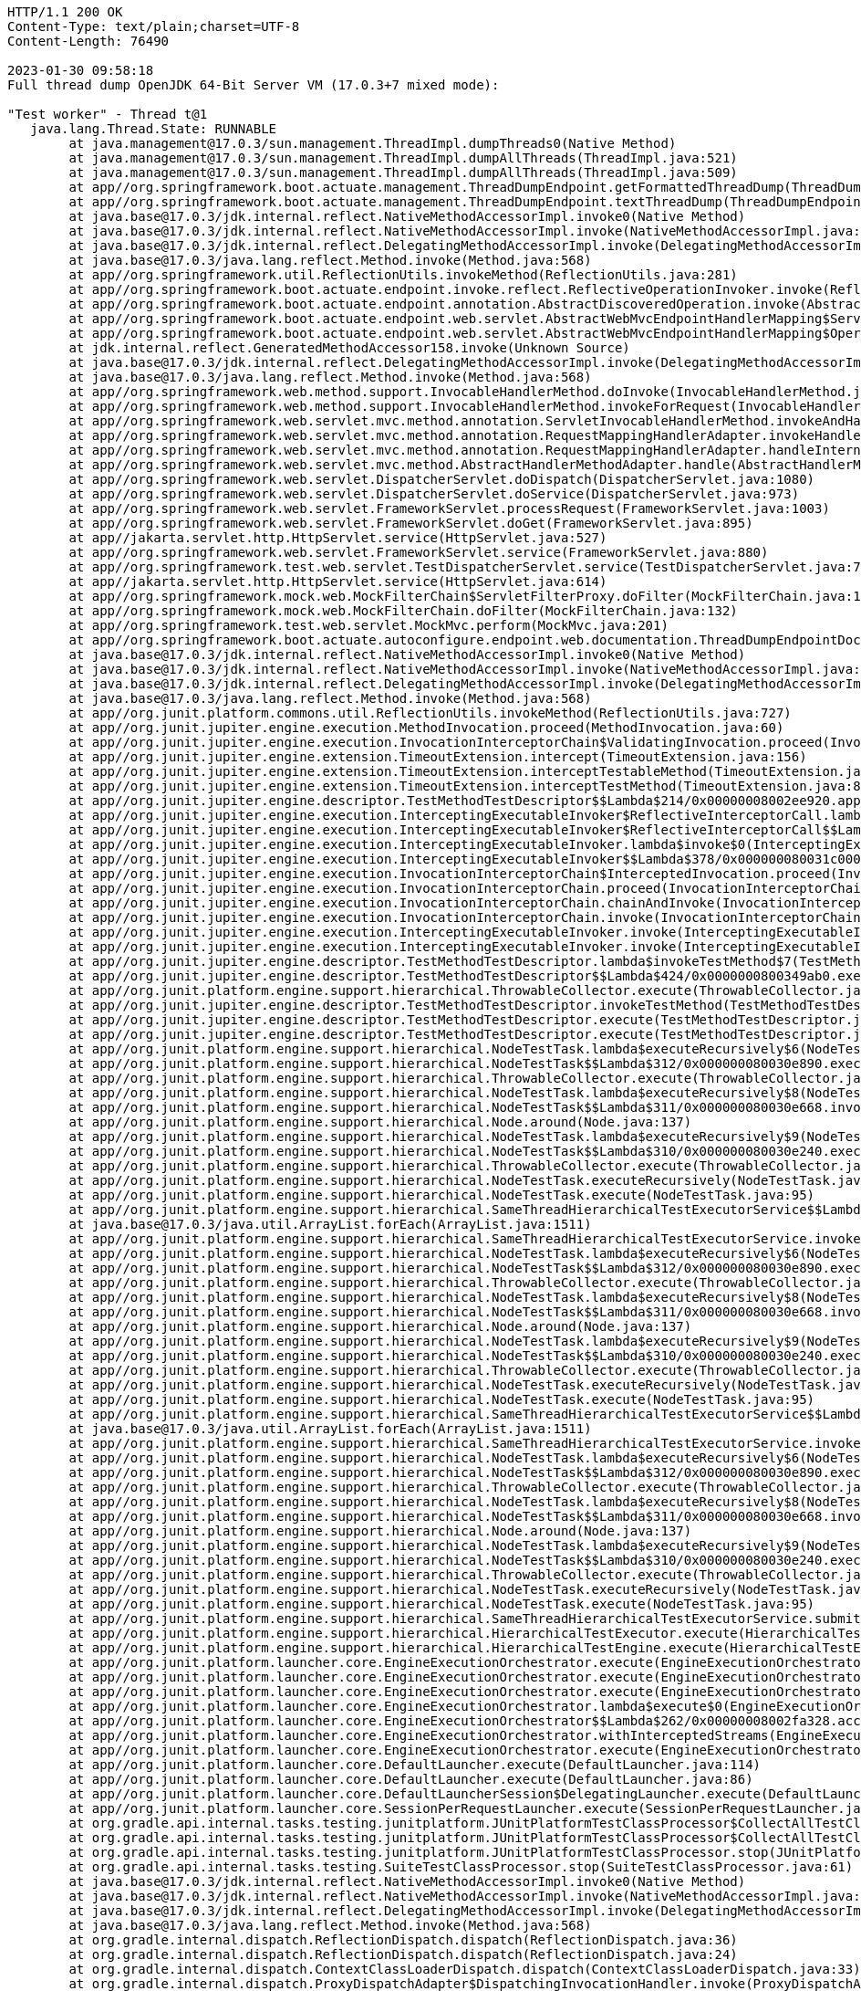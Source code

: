 [source,http,options="nowrap"]
----
HTTP/1.1 200 OK
Content-Type: text/plain;charset=UTF-8
Content-Length: 76490

2023-01-30 09:58:18
Full thread dump OpenJDK 64-Bit Server VM (17.0.3+7 mixed mode):

"Test worker" - Thread t@1
   java.lang.Thread.State: RUNNABLE
	at java.management@17.0.3/sun.management.ThreadImpl.dumpThreads0(Native Method)
	at java.management@17.0.3/sun.management.ThreadImpl.dumpAllThreads(ThreadImpl.java:521)
	at java.management@17.0.3/sun.management.ThreadImpl.dumpAllThreads(ThreadImpl.java:509)
	at app//org.springframework.boot.actuate.management.ThreadDumpEndpoint.getFormattedThreadDump(ThreadDumpEndpoint.java:52)
	at app//org.springframework.boot.actuate.management.ThreadDumpEndpoint.textThreadDump(ThreadDumpEndpoint.java:48)
	at java.base@17.0.3/jdk.internal.reflect.NativeMethodAccessorImpl.invoke0(Native Method)
	at java.base@17.0.3/jdk.internal.reflect.NativeMethodAccessorImpl.invoke(NativeMethodAccessorImpl.java:77)
	at java.base@17.0.3/jdk.internal.reflect.DelegatingMethodAccessorImpl.invoke(DelegatingMethodAccessorImpl.java:43)
	at java.base@17.0.3/java.lang.reflect.Method.invoke(Method.java:568)
	at app//org.springframework.util.ReflectionUtils.invokeMethod(ReflectionUtils.java:281)
	at app//org.springframework.boot.actuate.endpoint.invoke.reflect.ReflectiveOperationInvoker.invoke(ReflectiveOperationInvoker.java:74)
	at app//org.springframework.boot.actuate.endpoint.annotation.AbstractDiscoveredOperation.invoke(AbstractDiscoveredOperation.java:60)
	at app//org.springframework.boot.actuate.endpoint.web.servlet.AbstractWebMvcEndpointHandlerMapping$ServletWebOperationAdapter.handle(AbstractWebMvcEndpointHandlerMapping.java:317)
	at app//org.springframework.boot.actuate.endpoint.web.servlet.AbstractWebMvcEndpointHandlerMapping$OperationHandler.handle(AbstractWebMvcEndpointHandlerMapping.java:423)
	at jdk.internal.reflect.GeneratedMethodAccessor158.invoke(Unknown Source)
	at java.base@17.0.3/jdk.internal.reflect.DelegatingMethodAccessorImpl.invoke(DelegatingMethodAccessorImpl.java:43)
	at java.base@17.0.3/java.lang.reflect.Method.invoke(Method.java:568)
	at app//org.springframework.web.method.support.InvocableHandlerMethod.doInvoke(InvocableHandlerMethod.java:207)
	at app//org.springframework.web.method.support.InvocableHandlerMethod.invokeForRequest(InvocableHandlerMethod.java:152)
	at app//org.springframework.web.servlet.mvc.method.annotation.ServletInvocableHandlerMethod.invokeAndHandle(ServletInvocableHandlerMethod.java:117)
	at app//org.springframework.web.servlet.mvc.method.annotation.RequestMappingHandlerAdapter.invokeHandlerMethod(RequestMappingHandlerAdapter.java:884)
	at app//org.springframework.web.servlet.mvc.method.annotation.RequestMappingHandlerAdapter.handleInternal(RequestMappingHandlerAdapter.java:797)
	at app//org.springframework.web.servlet.mvc.method.AbstractHandlerMethodAdapter.handle(AbstractHandlerMethodAdapter.java:87)
	at app//org.springframework.web.servlet.DispatcherServlet.doDispatch(DispatcherServlet.java:1080)
	at app//org.springframework.web.servlet.DispatcherServlet.doService(DispatcherServlet.java:973)
	at app//org.springframework.web.servlet.FrameworkServlet.processRequest(FrameworkServlet.java:1003)
	at app//org.springframework.web.servlet.FrameworkServlet.doGet(FrameworkServlet.java:895)
	at app//jakarta.servlet.http.HttpServlet.service(HttpServlet.java:527)
	at app//org.springframework.web.servlet.FrameworkServlet.service(FrameworkServlet.java:880)
	at app//org.springframework.test.web.servlet.TestDispatcherServlet.service(TestDispatcherServlet.java:72)
	at app//jakarta.servlet.http.HttpServlet.service(HttpServlet.java:614)
	at app//org.springframework.mock.web.MockFilterChain$ServletFilterProxy.doFilter(MockFilterChain.java:165)
	at app//org.springframework.mock.web.MockFilterChain.doFilter(MockFilterChain.java:132)
	at app//org.springframework.test.web.servlet.MockMvc.perform(MockMvc.java:201)
	at app//org.springframework.boot.actuate.autoconfigure.endpoint.web.documentation.ThreadDumpEndpointDocumentationTests.textThreadDump(ThreadDumpEndpointDocumentationTests.java:186)
	at java.base@17.0.3/jdk.internal.reflect.NativeMethodAccessorImpl.invoke0(Native Method)
	at java.base@17.0.3/jdk.internal.reflect.NativeMethodAccessorImpl.invoke(NativeMethodAccessorImpl.java:77)
	at java.base@17.0.3/jdk.internal.reflect.DelegatingMethodAccessorImpl.invoke(DelegatingMethodAccessorImpl.java:43)
	at java.base@17.0.3/java.lang.reflect.Method.invoke(Method.java:568)
	at app//org.junit.platform.commons.util.ReflectionUtils.invokeMethod(ReflectionUtils.java:727)
	at app//org.junit.jupiter.engine.execution.MethodInvocation.proceed(MethodInvocation.java:60)
	at app//org.junit.jupiter.engine.execution.InvocationInterceptorChain$ValidatingInvocation.proceed(InvocationInterceptorChain.java:131)
	at app//org.junit.jupiter.engine.extension.TimeoutExtension.intercept(TimeoutExtension.java:156)
	at app//org.junit.jupiter.engine.extension.TimeoutExtension.interceptTestableMethod(TimeoutExtension.java:147)
	at app//org.junit.jupiter.engine.extension.TimeoutExtension.interceptTestMethod(TimeoutExtension.java:86)
	at app//org.junit.jupiter.engine.descriptor.TestMethodTestDescriptor$$Lambda$214/0x00000008002ee920.apply(Unknown Source)
	at app//org.junit.jupiter.engine.execution.InterceptingExecutableInvoker$ReflectiveInterceptorCall.lambda$ofVoidMethod$0(InterceptingExecutableInvoker.java:103)
	at app//org.junit.jupiter.engine.execution.InterceptingExecutableInvoker$ReflectiveInterceptorCall$$Lambda$215/0x00000008002eed40.apply(Unknown Source)
	at app//org.junit.jupiter.engine.execution.InterceptingExecutableInvoker.lambda$invoke$0(InterceptingExecutableInvoker.java:93)
	at app//org.junit.jupiter.engine.execution.InterceptingExecutableInvoker$$Lambda$378/0x000000080031c000.apply(Unknown Source)
	at app//org.junit.jupiter.engine.execution.InvocationInterceptorChain$InterceptedInvocation.proceed(InvocationInterceptorChain.java:106)
	at app//org.junit.jupiter.engine.execution.InvocationInterceptorChain.proceed(InvocationInterceptorChain.java:64)
	at app//org.junit.jupiter.engine.execution.InvocationInterceptorChain.chainAndInvoke(InvocationInterceptorChain.java:45)
	at app//org.junit.jupiter.engine.execution.InvocationInterceptorChain.invoke(InvocationInterceptorChain.java:37)
	at app//org.junit.jupiter.engine.execution.InterceptingExecutableInvoker.invoke(InterceptingExecutableInvoker.java:92)
	at app//org.junit.jupiter.engine.execution.InterceptingExecutableInvoker.invoke(InterceptingExecutableInvoker.java:86)
	at app//org.junit.jupiter.engine.descriptor.TestMethodTestDescriptor.lambda$invokeTestMethod$7(TestMethodTestDescriptor.java:217)
	at app//org.junit.jupiter.engine.descriptor.TestMethodTestDescriptor$$Lambda$424/0x0000000800349ab0.execute(Unknown Source)
	at app//org.junit.platform.engine.support.hierarchical.ThrowableCollector.execute(ThrowableCollector.java:73)
	at app//org.junit.jupiter.engine.descriptor.TestMethodTestDescriptor.invokeTestMethod(TestMethodTestDescriptor.java:213)
	at app//org.junit.jupiter.engine.descriptor.TestMethodTestDescriptor.execute(TestMethodTestDescriptor.java:138)
	at app//org.junit.jupiter.engine.descriptor.TestMethodTestDescriptor.execute(TestMethodTestDescriptor.java:68)
	at app//org.junit.platform.engine.support.hierarchical.NodeTestTask.lambda$executeRecursively$6(NodeTestTask.java:151)
	at app//org.junit.platform.engine.support.hierarchical.NodeTestTask$$Lambda$312/0x000000080030e890.execute(Unknown Source)
	at app//org.junit.platform.engine.support.hierarchical.ThrowableCollector.execute(ThrowableCollector.java:73)
	at app//org.junit.platform.engine.support.hierarchical.NodeTestTask.lambda$executeRecursively$8(NodeTestTask.java:141)
	at app//org.junit.platform.engine.support.hierarchical.NodeTestTask$$Lambda$311/0x000000080030e668.invoke(Unknown Source)
	at app//org.junit.platform.engine.support.hierarchical.Node.around(Node.java:137)
	at app//org.junit.platform.engine.support.hierarchical.NodeTestTask.lambda$executeRecursively$9(NodeTestTask.java:139)
	at app//org.junit.platform.engine.support.hierarchical.NodeTestTask$$Lambda$310/0x000000080030e240.execute(Unknown Source)
	at app//org.junit.platform.engine.support.hierarchical.ThrowableCollector.execute(ThrowableCollector.java:73)
	at app//org.junit.platform.engine.support.hierarchical.NodeTestTask.executeRecursively(NodeTestTask.java:138)
	at app//org.junit.platform.engine.support.hierarchical.NodeTestTask.execute(NodeTestTask.java:95)
	at app//org.junit.platform.engine.support.hierarchical.SameThreadHierarchicalTestExecutorService$$Lambda$316/0x000000080030f3a8.accept(Unknown Source)
	at java.base@17.0.3/java.util.ArrayList.forEach(ArrayList.java:1511)
	at app//org.junit.platform.engine.support.hierarchical.SameThreadHierarchicalTestExecutorService.invokeAll(SameThreadHierarchicalTestExecutorService.java:41)
	at app//org.junit.platform.engine.support.hierarchical.NodeTestTask.lambda$executeRecursively$6(NodeTestTask.java:155)
	at app//org.junit.platform.engine.support.hierarchical.NodeTestTask$$Lambda$312/0x000000080030e890.execute(Unknown Source)
	at app//org.junit.platform.engine.support.hierarchical.ThrowableCollector.execute(ThrowableCollector.java:73)
	at app//org.junit.platform.engine.support.hierarchical.NodeTestTask.lambda$executeRecursively$8(NodeTestTask.java:141)
	at app//org.junit.platform.engine.support.hierarchical.NodeTestTask$$Lambda$311/0x000000080030e668.invoke(Unknown Source)
	at app//org.junit.platform.engine.support.hierarchical.Node.around(Node.java:137)
	at app//org.junit.platform.engine.support.hierarchical.NodeTestTask.lambda$executeRecursively$9(NodeTestTask.java:139)
	at app//org.junit.platform.engine.support.hierarchical.NodeTestTask$$Lambda$310/0x000000080030e240.execute(Unknown Source)
	at app//org.junit.platform.engine.support.hierarchical.ThrowableCollector.execute(ThrowableCollector.java:73)
	at app//org.junit.platform.engine.support.hierarchical.NodeTestTask.executeRecursively(NodeTestTask.java:138)
	at app//org.junit.platform.engine.support.hierarchical.NodeTestTask.execute(NodeTestTask.java:95)
	at app//org.junit.platform.engine.support.hierarchical.SameThreadHierarchicalTestExecutorService$$Lambda$316/0x000000080030f3a8.accept(Unknown Source)
	at java.base@17.0.3/java.util.ArrayList.forEach(ArrayList.java:1511)
	at app//org.junit.platform.engine.support.hierarchical.SameThreadHierarchicalTestExecutorService.invokeAll(SameThreadHierarchicalTestExecutorService.java:41)
	at app//org.junit.platform.engine.support.hierarchical.NodeTestTask.lambda$executeRecursively$6(NodeTestTask.java:155)
	at app//org.junit.platform.engine.support.hierarchical.NodeTestTask$$Lambda$312/0x000000080030e890.execute(Unknown Source)
	at app//org.junit.platform.engine.support.hierarchical.ThrowableCollector.execute(ThrowableCollector.java:73)
	at app//org.junit.platform.engine.support.hierarchical.NodeTestTask.lambda$executeRecursively$8(NodeTestTask.java:141)
	at app//org.junit.platform.engine.support.hierarchical.NodeTestTask$$Lambda$311/0x000000080030e668.invoke(Unknown Source)
	at app//org.junit.platform.engine.support.hierarchical.Node.around(Node.java:137)
	at app//org.junit.platform.engine.support.hierarchical.NodeTestTask.lambda$executeRecursively$9(NodeTestTask.java:139)
	at app//org.junit.platform.engine.support.hierarchical.NodeTestTask$$Lambda$310/0x000000080030e240.execute(Unknown Source)
	at app//org.junit.platform.engine.support.hierarchical.ThrowableCollector.execute(ThrowableCollector.java:73)
	at app//org.junit.platform.engine.support.hierarchical.NodeTestTask.executeRecursively(NodeTestTask.java:138)
	at app//org.junit.platform.engine.support.hierarchical.NodeTestTask.execute(NodeTestTask.java:95)
	at app//org.junit.platform.engine.support.hierarchical.SameThreadHierarchicalTestExecutorService.submit(SameThreadHierarchicalTestExecutorService.java:35)
	at app//org.junit.platform.engine.support.hierarchical.HierarchicalTestExecutor.execute(HierarchicalTestExecutor.java:57)
	at app//org.junit.platform.engine.support.hierarchical.HierarchicalTestEngine.execute(HierarchicalTestEngine.java:54)
	at app//org.junit.platform.launcher.core.EngineExecutionOrchestrator.execute(EngineExecutionOrchestrator.java:147)
	at app//org.junit.platform.launcher.core.EngineExecutionOrchestrator.execute(EngineExecutionOrchestrator.java:127)
	at app//org.junit.platform.launcher.core.EngineExecutionOrchestrator.execute(EngineExecutionOrchestrator.java:90)
	at app//org.junit.platform.launcher.core.EngineExecutionOrchestrator.lambda$execute$0(EngineExecutionOrchestrator.java:55)
	at app//org.junit.platform.launcher.core.EngineExecutionOrchestrator$$Lambda$262/0x00000008002fa328.accept(Unknown Source)
	at app//org.junit.platform.launcher.core.EngineExecutionOrchestrator.withInterceptedStreams(EngineExecutionOrchestrator.java:102)
	at app//org.junit.platform.launcher.core.EngineExecutionOrchestrator.execute(EngineExecutionOrchestrator.java:54)
	at app//org.junit.platform.launcher.core.DefaultLauncher.execute(DefaultLauncher.java:114)
	at app//org.junit.platform.launcher.core.DefaultLauncher.execute(DefaultLauncher.java:86)
	at app//org.junit.platform.launcher.core.DefaultLauncherSession$DelegatingLauncher.execute(DefaultLauncherSession.java:86)
	at app//org.junit.platform.launcher.core.SessionPerRequestLauncher.execute(SessionPerRequestLauncher.java:53)
	at org.gradle.api.internal.tasks.testing.junitplatform.JUnitPlatformTestClassProcessor$CollectAllTestClassesExecutor.processAllTestClasses(JUnitPlatformTestClassProcessor.java:99)
	at org.gradle.api.internal.tasks.testing.junitplatform.JUnitPlatformTestClassProcessor$CollectAllTestClassesExecutor.access$000(JUnitPlatformTestClassProcessor.java:79)
	at org.gradle.api.internal.tasks.testing.junitplatform.JUnitPlatformTestClassProcessor.stop(JUnitPlatformTestClassProcessor.java:75)
	at org.gradle.api.internal.tasks.testing.SuiteTestClassProcessor.stop(SuiteTestClassProcessor.java:61)
	at java.base@17.0.3/jdk.internal.reflect.NativeMethodAccessorImpl.invoke0(Native Method)
	at java.base@17.0.3/jdk.internal.reflect.NativeMethodAccessorImpl.invoke(NativeMethodAccessorImpl.java:77)
	at java.base@17.0.3/jdk.internal.reflect.DelegatingMethodAccessorImpl.invoke(DelegatingMethodAccessorImpl.java:43)
	at java.base@17.0.3/java.lang.reflect.Method.invoke(Method.java:568)
	at org.gradle.internal.dispatch.ReflectionDispatch.dispatch(ReflectionDispatch.java:36)
	at org.gradle.internal.dispatch.ReflectionDispatch.dispatch(ReflectionDispatch.java:24)
	at org.gradle.internal.dispatch.ContextClassLoaderDispatch.dispatch(ContextClassLoaderDispatch.java:33)
	at org.gradle.internal.dispatch.ProxyDispatchAdapter$DispatchingInvocationHandler.invoke(ProxyDispatchAdapter.java:94)
	at jdk.proxy1/jdk.proxy1.$Proxy2.stop(Unknown Source)
	at org.gradle.api.internal.tasks.testing.worker.TestWorker$3.run(TestWorker.java:193)
	at org.gradle.api.internal.tasks.testing.worker.TestWorker.executeAndMaintainThreadName(TestWorker.java:129)
	at org.gradle.api.internal.tasks.testing.worker.TestWorker.execute(TestWorker.java:100)
	at org.gradle.api.internal.tasks.testing.worker.TestWorker.execute(TestWorker.java:60)
	at org.gradle.process.internal.worker.child.ActionExecutionWorker.execute(ActionExecutionWorker.java:56)
	at org.gradle.process.internal.worker.child.SystemApplicationClassLoaderWorker.call(SystemApplicationClassLoaderWorker.java:133)
	at org.gradle.process.internal.worker.child.SystemApplicationClassLoaderWorker.call(SystemApplicationClassLoaderWorker.java:71)
	at app//worker.org.gradle.process.internal.worker.GradleWorkerMain.run(GradleWorkerMain.java:69)
	at app//worker.org.gradle.process.internal.worker.GradleWorkerMain.main(GradleWorkerMain.java:74)

   Locked ownable synchronizers:
	- None

"Reference Handler" - Thread t@2
   java.lang.Thread.State: RUNNABLE
	at java.base@17.0.3/java.lang.ref.Reference.waitForReferencePendingList(Native Method)
	at java.base@17.0.3/java.lang.ref.Reference.processPendingReferences(Reference.java:253)
	at java.base@17.0.3/java.lang.ref.Reference$ReferenceHandler.run(Reference.java:215)

   Locked ownable synchronizers:
	- None

"Finalizer" - Thread t@3
   java.lang.Thread.State: WAITING
	at java.base@17.0.3/java.lang.Object.wait(Native Method)
	- waiting on <c8427d9> (a java.lang.ref.ReferenceQueue$Lock)
	at java.base@17.0.3/java.lang.ref.ReferenceQueue.remove(ReferenceQueue.java:155)
	at java.base@17.0.3/java.lang.ref.ReferenceQueue.remove(ReferenceQueue.java:176)
	at java.base@17.0.3/java.lang.ref.Finalizer$FinalizerThread.run(Finalizer.java:172)

   Locked ownable synchronizers:
	- None

"Signal Dispatcher" - Thread t@4
   java.lang.Thread.State: RUNNABLE

   Locked ownable synchronizers:
	- None

"Common-Cleaner" - Thread t@12
   java.lang.Thread.State: TIMED_WAITING
	at java.base@17.0.3/java.lang.Object.wait(Native Method)
	- waiting on <63532813> (a java.lang.ref.ReferenceQueue$Lock)
	at java.base@17.0.3/java.lang.ref.ReferenceQueue.remove(ReferenceQueue.java:155)
	at java.base@17.0.3/jdk.internal.ref.CleanerImpl.run(CleanerImpl.java:140)
	at java.base@17.0.3/java.lang.Thread.run(Thread.java:833)
	at java.base@17.0.3/jdk.internal.misc.InnocuousThread.run(InnocuousThread.java:162)

   Locked ownable synchronizers:
	- None

"Notification Thread" - Thread t@13
   java.lang.Thread.State: RUNNABLE

   Locked ownable synchronizers:
	- None

"/127.0.0.1:59245 to /127.0.0.1:59244 workers" - Thread t@15
   java.lang.Thread.State: WAITING
	at java.base@17.0.3/jdk.internal.misc.Unsafe.park(Native Method)
	- parking to wait for <3e6296a8> (a java.util.concurrent.locks.AbstractQueuedSynchronizer$ConditionObject)
	at java.base@17.0.3/java.util.concurrent.locks.LockSupport.park(LockSupport.java:341)
	at java.base@17.0.3/java.util.concurrent.locks.AbstractQueuedSynchronizer$ConditionNode.block(AbstractQueuedSynchronizer.java:506)
	at java.base@17.0.3/java.util.concurrent.ForkJoinPool.unmanagedBlock(ForkJoinPool.java:3463)
	at java.base@17.0.3/java.util.concurrent.ForkJoinPool.managedBlock(ForkJoinPool.java:3434)
	at java.base@17.0.3/java.util.concurrent.locks.AbstractQueuedSynchronizer$ConditionObject.await(AbstractQueuedSynchronizer.java:1623)
	at org.gradle.internal.remote.internal.hub.queue.EndPointQueue.take(EndPointQueue.java:49)
	at org.gradle.internal.remote.internal.hub.MessageHub$Handler.run(MessageHub.java:403)
	at org.gradle.internal.concurrent.ExecutorPolicy$CatchAndRecordFailures.onExecute(ExecutorPolicy.java:64)
	at org.gradle.internal.concurrent.ManagedExecutorImpl$1.run(ManagedExecutorImpl.java:48)
	at java.base@17.0.3/java.util.concurrent.ThreadPoolExecutor.runWorker(ThreadPoolExecutor.java:1136)
	at java.base@17.0.3/java.util.concurrent.ThreadPoolExecutor$Worker.run(ThreadPoolExecutor.java:635)
	at java.base@17.0.3/java.lang.Thread.run(Thread.java:833)

   Locked ownable synchronizers:
	- Locked <2fba3fc4> (a java.util.concurrent.ThreadPoolExecutor$Worker)

"/127.0.0.1:59245 to /127.0.0.1:59244 workers Thread 2" - Thread t@16
   java.lang.Thread.State: WAITING
	at java.base@17.0.3/jdk.internal.misc.Unsafe.park(Native Method)
	- parking to wait for <2b35de93> (a java.util.concurrent.locks.AbstractQueuedSynchronizer$ConditionObject)
	at java.base@17.0.3/java.util.concurrent.locks.LockSupport.park(LockSupport.java:341)
	at java.base@17.0.3/java.util.concurrent.locks.AbstractQueuedSynchronizer$ConditionNode.block(AbstractQueuedSynchronizer.java:506)
	at java.base@17.0.3/java.util.concurrent.ForkJoinPool.unmanagedBlock(ForkJoinPool.java:3463)
	at java.base@17.0.3/java.util.concurrent.ForkJoinPool.managedBlock(ForkJoinPool.java:3434)
	at java.base@17.0.3/java.util.concurrent.locks.AbstractQueuedSynchronizer$ConditionObject.await(AbstractQueuedSynchronizer.java:1623)
	at org.gradle.internal.remote.internal.hub.queue.EndPointQueue.take(EndPointQueue.java:49)
	at org.gradle.internal.remote.internal.hub.MessageHub$ConnectionDispatch.run(MessageHub.java:322)
	at org.gradle.internal.concurrent.ExecutorPolicy$CatchAndRecordFailures.onExecute(ExecutorPolicy.java:64)
	at org.gradle.internal.concurrent.ManagedExecutorImpl$1.run(ManagedExecutorImpl.java:48)
	at java.base@17.0.3/java.util.concurrent.ThreadPoolExecutor.runWorker(ThreadPoolExecutor.java:1136)
	at java.base@17.0.3/java.util.concurrent.ThreadPoolExecutor$Worker.run(ThreadPoolExecutor.java:635)
	at java.base@17.0.3/java.lang.Thread.run(Thread.java:833)

   Locked ownable synchronizers:
	- Locked <3eb81efb> (a java.util.concurrent.ThreadPoolExecutor$Worker)

"/127.0.0.1:59245 to /127.0.0.1:59244 workers Thread 3" - Thread t@17
   java.lang.Thread.State: RUNNABLE
	at java.base@17.0.3/sun.nio.ch.KQueue.poll(Native Method)
	at java.base@17.0.3/sun.nio.ch.KQueueSelectorImpl.doSelect(KQueueSelectorImpl.java:122)
	at java.base@17.0.3/sun.nio.ch.SelectorImpl.lockAndDoSelect(SelectorImpl.java:129)
	- locked <6229ec3> (a sun.nio.ch.Util$2)
	- locked <7ccb3da4> (a sun.nio.ch.KQueueSelectorImpl)
	at java.base@17.0.3/sun.nio.ch.SelectorImpl.select(SelectorImpl.java:146)
	at org.gradle.internal.remote.internal.inet.SocketConnection$SocketInputStream.read(SocketConnection.java:185)
	at com.esotericsoftware.kryo.io.Input.fill(Input.java:146)
	at com.esotericsoftware.kryo.io.Input.require(Input.java:178)
	at com.esotericsoftware.kryo.io.Input.readByte(Input.java:295)
	at org.gradle.internal.serialize.kryo.KryoBackedDecoder.readByte(KryoBackedDecoder.java:88)
	at org.gradle.internal.remote.internal.hub.InterHubMessageSerializer$MessageReader.read(InterHubMessageSerializer.java:64)
	at org.gradle.internal.remote.internal.hub.InterHubMessageSerializer$MessageReader.read(InterHubMessageSerializer.java:52)
	at org.gradle.internal.remote.internal.inet.SocketConnection.receive(SocketConnection.java:81)
	at org.gradle.internal.remote.internal.hub.MessageHub$ConnectionReceive.run(MessageHub.java:270)
	at org.gradle.internal.concurrent.ExecutorPolicy$CatchAndRecordFailures.onExecute(ExecutorPolicy.java:64)
	at org.gradle.internal.concurrent.ManagedExecutorImpl$1.run(ManagedExecutorImpl.java:48)
	at java.base@17.0.3/java.util.concurrent.ThreadPoolExecutor.runWorker(ThreadPoolExecutor.java:1136)
	at java.base@17.0.3/java.util.concurrent.ThreadPoolExecutor$Worker.run(ThreadPoolExecutor.java:635)
	at java.base@17.0.3/java.lang.Thread.run(Thread.java:833)

   Locked ownable synchronizers:
	- Locked <30c8681> (a java.util.concurrent.ThreadPoolExecutor$Worker)

"boundedElastic-evictor-1" - Thread t@18
   java.lang.Thread.State: TIMED_WAITING
	at java.base@17.0.3/jdk.internal.misc.Unsafe.park(Native Method)
	- parking to wait for <56b62343> (a java.util.concurrent.locks.AbstractQueuedSynchronizer$ConditionObject)
	at java.base@17.0.3/java.util.concurrent.locks.LockSupport.parkNanos(LockSupport.java:252)
	at java.base@17.0.3/java.util.concurrent.locks.AbstractQueuedSynchronizer$ConditionObject.awaitNanos(AbstractQueuedSynchronizer.java:1672)
	at java.base@17.0.3/java.util.concurrent.ScheduledThreadPoolExecutor$DelayedWorkQueue.take(ScheduledThreadPoolExecutor.java:1182)
	at java.base@17.0.3/java.util.concurrent.ScheduledThreadPoolExecutor$DelayedWorkQueue.take(ScheduledThreadPoolExecutor.java:899)
	at java.base@17.0.3/java.util.concurrent.ThreadPoolExecutor.getTask(ThreadPoolExecutor.java:1062)
	at java.base@17.0.3/java.util.concurrent.ThreadPoolExecutor.runWorker(ThreadPoolExecutor.java:1122)
	at java.base@17.0.3/java.util.concurrent.ThreadPoolExecutor$Worker.run(ThreadPoolExecutor.java:635)
	at java.base@17.0.3/java.lang.Thread.run(Thread.java:833)

   Locked ownable synchronizers:
	- None

"boundedElastic-1" - Thread t@19
   java.lang.Thread.State: WAITING
	at java.base@17.0.3/jdk.internal.misc.Unsafe.park(Native Method)
	- parking to wait for <5372ae40> (a java.util.concurrent.locks.AbstractQueuedSynchronizer$ConditionObject)
	at java.base@17.0.3/java.util.concurrent.locks.LockSupport.park(LockSupport.java:341)
	at java.base@17.0.3/java.util.concurrent.locks.AbstractQueuedSynchronizer$ConditionNode.block(AbstractQueuedSynchronizer.java:506)
	at java.base@17.0.3/java.util.concurrent.ForkJoinPool.unmanagedBlock(ForkJoinPool.java:3463)
	at java.base@17.0.3/java.util.concurrent.ForkJoinPool.managedBlock(ForkJoinPool.java:3434)
	at java.base@17.0.3/java.util.concurrent.locks.AbstractQueuedSynchronizer$ConditionObject.await(AbstractQueuedSynchronizer.java:1623)
	at java.base@17.0.3/java.util.concurrent.ScheduledThreadPoolExecutor$DelayedWorkQueue.take(ScheduledThreadPoolExecutor.java:1170)
	at java.base@17.0.3/java.util.concurrent.ScheduledThreadPoolExecutor$DelayedWorkQueue.take(ScheduledThreadPoolExecutor.java:899)
	at java.base@17.0.3/java.util.concurrent.ThreadPoolExecutor.getTask(ThreadPoolExecutor.java:1062)
	at java.base@17.0.3/java.util.concurrent.ThreadPoolExecutor.runWorker(ThreadPoolExecutor.java:1122)
	at java.base@17.0.3/java.util.concurrent.ThreadPoolExecutor$Worker.run(ThreadPoolExecutor.java:635)
	at java.base@17.0.3/java.lang.Thread.run(Thread.java:833)

   Locked ownable synchronizers:
	- None

"boundedElastic-2" - Thread t@20
   java.lang.Thread.State: WAITING
	at java.base@17.0.3/jdk.internal.misc.Unsafe.park(Native Method)
	- parking to wait for <41b4f66b> (a java.util.concurrent.locks.AbstractQueuedSynchronizer$ConditionObject)
	at java.base@17.0.3/java.util.concurrent.locks.LockSupport.park(LockSupport.java:341)
	at java.base@17.0.3/java.util.concurrent.locks.AbstractQueuedSynchronizer$ConditionNode.block(AbstractQueuedSynchronizer.java:506)
	at java.base@17.0.3/java.util.concurrent.ForkJoinPool.unmanagedBlock(ForkJoinPool.java:3463)
	at java.base@17.0.3/java.util.concurrent.ForkJoinPool.managedBlock(ForkJoinPool.java:3434)
	at java.base@17.0.3/java.util.concurrent.locks.AbstractQueuedSynchronizer$ConditionObject.await(AbstractQueuedSynchronizer.java:1623)
	at java.base@17.0.3/java.util.concurrent.ScheduledThreadPoolExecutor$DelayedWorkQueue.take(ScheduledThreadPoolExecutor.java:1170)
	at java.base@17.0.3/java.util.concurrent.ScheduledThreadPoolExecutor$DelayedWorkQueue.take(ScheduledThreadPoolExecutor.java:899)
	at java.base@17.0.3/java.util.concurrent.ThreadPoolExecutor.getTask(ThreadPoolExecutor.java:1062)
	at java.base@17.0.3/java.util.concurrent.ThreadPoolExecutor.runWorker(ThreadPoolExecutor.java:1122)
	at java.base@17.0.3/java.util.concurrent.ThreadPoolExecutor$Worker.run(ThreadPoolExecutor.java:635)
	at java.base@17.0.3/java.lang.Thread.run(Thread.java:833)

   Locked ownable synchronizers:
	- None

"reactor-http-nio-1" - Thread t@138
   java.lang.Thread.State: RUNNABLE
	at java.base@17.0.3/sun.nio.ch.KQueue.poll(Native Method)
	at java.base@17.0.3/sun.nio.ch.KQueueSelectorImpl.doSelect(KQueueSelectorImpl.java:122)
	at java.base@17.0.3/sun.nio.ch.SelectorImpl.lockAndDoSelect(SelectorImpl.java:129)
	- locked <6437c5e4> (a io.netty.channel.nio.SelectedSelectionKeySet)
	- locked <37c4e1a> (a sun.nio.ch.KQueueSelectorImpl)
	at java.base@17.0.3/sun.nio.ch.SelectorImpl.select(SelectorImpl.java:146)
	at app//io.netty.channel.nio.SelectedSelectionKeySetSelector.select(SelectedSelectionKeySetSelector.java:68)
	at app//io.netty.channel.nio.NioEventLoop.select(NioEventLoop.java:879)
	at app//io.netty.channel.nio.NioEventLoop.run(NioEventLoop.java:526)
	at app//io.netty.util.concurrent.SingleThreadEventExecutor$4.run(SingleThreadEventExecutor.java:997)
	at app//io.netty.util.internal.ThreadExecutorMap$2.run(ThreadExecutorMap.java:74)
	at app//io.netty.util.concurrent.FastThreadLocalRunnable.run(FastThreadLocalRunnable.java:30)
	at java.base@17.0.3/java.lang.Thread.run(Thread.java:833)

   Locked ownable synchronizers:
	- None

"reactor-http-nio-2" - Thread t@139
   java.lang.Thread.State: RUNNABLE
	at java.base@17.0.3/sun.nio.ch.KQueue.poll(Native Method)
	at java.base@17.0.3/sun.nio.ch.KQueueSelectorImpl.doSelect(KQueueSelectorImpl.java:122)
	at java.base@17.0.3/sun.nio.ch.SelectorImpl.lockAndDoSelect(SelectorImpl.java:129)
	- locked <45bae09b> (a io.netty.channel.nio.SelectedSelectionKeySet)
	- locked <235b51e9> (a sun.nio.ch.KQueueSelectorImpl)
	at java.base@17.0.3/sun.nio.ch.SelectorImpl.select(SelectorImpl.java:146)
	at app//io.netty.channel.nio.SelectedSelectionKeySetSelector.select(SelectedSelectionKeySetSelector.java:68)
	at app//io.netty.channel.nio.NioEventLoop.select(NioEventLoop.java:879)
	at app//io.netty.channel.nio.NioEventLoop.run(NioEventLoop.java:526)
	at app//io.netty.util.concurrent.SingleThreadEventExecutor$4.run(SingleThreadEventExecutor.java:997)
	at app//io.netty.util.internal.ThreadExecutorMap$2.run(ThreadExecutorMap.java:74)
	at app//io.netty.util.concurrent.FastThreadLocalRunnable.run(FastThreadLocalRunnable.java:30)
	at java.base@17.0.3/java.lang.Thread.run(Thread.java:833)

   Locked ownable synchronizers:
	- None

"reactor-http-nio-3" - Thread t@140
   java.lang.Thread.State: RUNNABLE
	at java.base@17.0.3/sun.nio.ch.KQueue.poll(Native Method)
	at java.base@17.0.3/sun.nio.ch.KQueueSelectorImpl.doSelect(KQueueSelectorImpl.java:122)
	at java.base@17.0.3/sun.nio.ch.SelectorImpl.lockAndDoSelect(SelectorImpl.java:129)
	- locked <7919a883> (a io.netty.channel.nio.SelectedSelectionKeySet)
	- locked <18f43524> (a sun.nio.ch.KQueueSelectorImpl)
	at java.base@17.0.3/sun.nio.ch.SelectorImpl.select(SelectorImpl.java:146)
	at app//io.netty.channel.nio.SelectedSelectionKeySetSelector.select(SelectedSelectionKeySetSelector.java:68)
	at app//io.netty.channel.nio.NioEventLoop.select(NioEventLoop.java:879)
	at app//io.netty.channel.nio.NioEventLoop.run(NioEventLoop.java:526)
	at app//io.netty.util.concurrent.SingleThreadEventExecutor$4.run(SingleThreadEventExecutor.java:997)
	at app//io.netty.util.internal.ThreadExecutorMap$2.run(ThreadExecutorMap.java:74)
	at app//io.netty.util.concurrent.FastThreadLocalRunnable.run(FastThreadLocalRunnable.java:30)
	at java.base@17.0.3/java.lang.Thread.run(Thread.java:833)

   Locked ownable synchronizers:
	- None

"reactor-http-nio-4" - Thread t@141
   java.lang.Thread.State: RUNNABLE
	at java.base@17.0.3/sun.nio.ch.KQueue.poll(Native Method)
	at java.base@17.0.3/sun.nio.ch.KQueueSelectorImpl.doSelect(KQueueSelectorImpl.java:122)
	at java.base@17.0.3/sun.nio.ch.SelectorImpl.lockAndDoSelect(SelectorImpl.java:129)
	- locked <a58a099> (a io.netty.channel.nio.SelectedSelectionKeySet)
	- locked <73757c22> (a sun.nio.ch.KQueueSelectorImpl)
	at java.base@17.0.3/sun.nio.ch.SelectorImpl.select(SelectorImpl.java:146)
	at app//io.netty.channel.nio.SelectedSelectionKeySetSelector.select(SelectedSelectionKeySetSelector.java:68)
	at app//io.netty.channel.nio.NioEventLoop.select(NioEventLoop.java:879)
	at app//io.netty.channel.nio.NioEventLoop.run(NioEventLoop.java:526)
	at app//io.netty.util.concurrent.SingleThreadEventExecutor$4.run(SingleThreadEventExecutor.java:997)
	at app//io.netty.util.internal.ThreadExecutorMap$2.run(ThreadExecutorMap.java:74)
	at app//io.netty.util.concurrent.FastThreadLocalRunnable.run(FastThreadLocalRunnable.java:30)
	at java.base@17.0.3/java.lang.Thread.run(Thread.java:833)

   Locked ownable synchronizers:
	- None

"reactor-http-nio-5" - Thread t@142
   java.lang.Thread.State: RUNNABLE
	at java.base@17.0.3/sun.nio.ch.KQueue.poll(Native Method)
	at java.base@17.0.3/sun.nio.ch.KQueueSelectorImpl.doSelect(KQueueSelectorImpl.java:122)
	at java.base@17.0.3/sun.nio.ch.SelectorImpl.lockAndDoSelect(SelectorImpl.java:129)
	- locked <479c9f7f> (a io.netty.channel.nio.SelectedSelectionKeySet)
	- locked <7ef8cfbd> (a sun.nio.ch.KQueueSelectorImpl)
	at java.base@17.0.3/sun.nio.ch.SelectorImpl.select(SelectorImpl.java:146)
	at app//io.netty.channel.nio.SelectedSelectionKeySetSelector.select(SelectedSelectionKeySetSelector.java:68)
	at app//io.netty.channel.nio.NioEventLoop.select(NioEventLoop.java:879)
	at app//io.netty.channel.nio.NioEventLoop.run(NioEventLoop.java:526)
	at app//io.netty.util.concurrent.SingleThreadEventExecutor$4.run(SingleThreadEventExecutor.java:997)
	at app//io.netty.util.internal.ThreadExecutorMap$2.run(ThreadExecutorMap.java:74)
	at app//io.netty.util.concurrent.FastThreadLocalRunnable.run(FastThreadLocalRunnable.java:30)
	at java.base@17.0.3/java.lang.Thread.run(Thread.java:833)

   Locked ownable synchronizers:
	- None

"reactor-http-nio-6" - Thread t@143
   java.lang.Thread.State: RUNNABLE
	at java.base@17.0.3/sun.nio.ch.KQueue.poll(Native Method)
	at java.base@17.0.3/sun.nio.ch.KQueueSelectorImpl.doSelect(KQueueSelectorImpl.java:122)
	at java.base@17.0.3/sun.nio.ch.SelectorImpl.lockAndDoSelect(SelectorImpl.java:129)
	- locked <31ebe493> (a io.netty.channel.nio.SelectedSelectionKeySet)
	- locked <69a70ae0> (a sun.nio.ch.KQueueSelectorImpl)
	at java.base@17.0.3/sun.nio.ch.SelectorImpl.select(SelectorImpl.java:146)
	at app//io.netty.channel.nio.SelectedSelectionKeySetSelector.select(SelectedSelectionKeySetSelector.java:68)
	at app//io.netty.channel.nio.NioEventLoop.select(NioEventLoop.java:879)
	at app//io.netty.channel.nio.NioEventLoop.run(NioEventLoop.java:526)
	at app//io.netty.util.concurrent.SingleThreadEventExecutor$4.run(SingleThreadEventExecutor.java:997)
	at app//io.netty.util.internal.ThreadExecutorMap$2.run(ThreadExecutorMap.java:74)
	at app//io.netty.util.concurrent.FastThreadLocalRunnable.run(FastThreadLocalRunnable.java:30)
	at java.base@17.0.3/java.lang.Thread.run(Thread.java:833)

   Locked ownable synchronizers:
	- None

"reactor-http-nio-7" - Thread t@144
   java.lang.Thread.State: RUNNABLE
	at java.base@17.0.3/sun.nio.ch.KQueue.poll(Native Method)
	at java.base@17.0.3/sun.nio.ch.KQueueSelectorImpl.doSelect(KQueueSelectorImpl.java:122)
	at java.base@17.0.3/sun.nio.ch.SelectorImpl.lockAndDoSelect(SelectorImpl.java:129)
	- locked <4ae307cc> (a io.netty.channel.nio.SelectedSelectionKeySet)
	- locked <725eac0a> (a sun.nio.ch.KQueueSelectorImpl)
	at java.base@17.0.3/sun.nio.ch.SelectorImpl.select(SelectorImpl.java:146)
	at app//io.netty.channel.nio.SelectedSelectionKeySetSelector.select(SelectedSelectionKeySetSelector.java:68)
	at app//io.netty.channel.nio.NioEventLoop.select(NioEventLoop.java:879)
	at app//io.netty.channel.nio.NioEventLoop.run(NioEventLoop.java:526)
	at app//io.netty.util.concurrent.SingleThreadEventExecutor$4.run(SingleThreadEventExecutor.java:997)
	at app//io.netty.util.internal.ThreadExecutorMap$2.run(ThreadExecutorMap.java:74)
	at app//io.netty.util.concurrent.FastThreadLocalRunnable.run(FastThreadLocalRunnable.java:30)
	at java.base@17.0.3/java.lang.Thread.run(Thread.java:833)

   Locked ownable synchronizers:
	- None

"reactor-http-nio-8" - Thread t@145
   java.lang.Thread.State: RUNNABLE
	at java.base@17.0.3/sun.nio.ch.KQueue.poll(Native Method)
	at java.base@17.0.3/sun.nio.ch.KQueueSelectorImpl.doSelect(KQueueSelectorImpl.java:122)
	at java.base@17.0.3/sun.nio.ch.SelectorImpl.lockAndDoSelect(SelectorImpl.java:129)
	- locked <1c7f11ae> (a io.netty.channel.nio.SelectedSelectionKeySet)
	- locked <4ddef8cb> (a sun.nio.ch.KQueueSelectorImpl)
	at java.base@17.0.3/sun.nio.ch.SelectorImpl.select(SelectorImpl.java:146)
	at app//io.netty.channel.nio.SelectedSelectionKeySetSelector.select(SelectedSelectionKeySetSelector.java:68)
	at app//io.netty.channel.nio.NioEventLoop.select(NioEventLoop.java:879)
	at app//io.netty.channel.nio.NioEventLoop.run(NioEventLoop.java:526)
	at app//io.netty.util.concurrent.SingleThreadEventExecutor$4.run(SingleThreadEventExecutor.java:997)
	at app//io.netty.util.internal.ThreadExecutorMap$2.run(ThreadExecutorMap.java:74)
	at app//io.netty.util.concurrent.FastThreadLocalRunnable.run(FastThreadLocalRunnable.java:30)
	at java.base@17.0.3/java.lang.Thread.run(Thread.java:833)

   Locked ownable synchronizers:
	- None

"Keep-Alive-Timer" - Thread t@284
   java.lang.Thread.State: TIMED_WAITING
	at java.base@17.0.3/java.lang.Thread.sleep(Native Method)
	at java.base@17.0.3/sun.net.www.http.KeepAliveCache.run(KeepAliveCache.java:191)
	at java.base@17.0.3/java.lang.Thread.run(Thread.java:833)
	at java.base@17.0.3/jdk.internal.misc.InnocuousThread.run(InnocuousThread.java:162)

   Locked ownable synchronizers:
	- None

"BufferPoolPruner-1-thread-1" - Thread t@314
   java.lang.Thread.State: TIMED_WAITING
	at java.base@17.0.3/jdk.internal.misc.Unsafe.park(Native Method)
	- parking to wait for <1f515bdb> (a java.util.concurrent.locks.AbstractQueuedSynchronizer$ConditionObject)
	at java.base@17.0.3/java.util.concurrent.locks.LockSupport.parkNanos(LockSupport.java:252)
	at java.base@17.0.3/java.util.concurrent.locks.AbstractQueuedSynchronizer$ConditionObject.awaitNanos(AbstractQueuedSynchronizer.java:1672)
	at java.base@17.0.3/java.util.concurrent.ScheduledThreadPoolExecutor$DelayedWorkQueue.take(ScheduledThreadPoolExecutor.java:1182)
	at java.base@17.0.3/java.util.concurrent.ScheduledThreadPoolExecutor$DelayedWorkQueue.take(ScheduledThreadPoolExecutor.java:899)
	at java.base@17.0.3/java.util.concurrent.ThreadPoolExecutor.getTask(ThreadPoolExecutor.java:1062)
	at java.base@17.0.3/java.util.concurrent.ThreadPoolExecutor.runWorker(ThreadPoolExecutor.java:1122)
	at java.base@17.0.3/java.util.concurrent.ThreadPoolExecutor$Worker.run(ThreadPoolExecutor.java:635)
	at java.base@17.0.3/java.lang.Thread.run(Thread.java:833)

   Locked ownable synchronizers:
	- None

"nioEventLoopGroup-2-2" - Thread t@323
   java.lang.Thread.State: RUNNABLE
	at java.base@17.0.3/sun.nio.ch.KQueue.poll(Native Method)
	at java.base@17.0.3/sun.nio.ch.KQueueSelectorImpl.doSelect(KQueueSelectorImpl.java:122)
	at java.base@17.0.3/sun.nio.ch.SelectorImpl.lockAndDoSelect(SelectorImpl.java:129)
	- locked <18e88ac7> (a io.netty.channel.nio.SelectedSelectionKeySet)
	- locked <7c7e1a15> (a sun.nio.ch.KQueueSelectorImpl)
	at java.base@17.0.3/sun.nio.ch.SelectorImpl.select(SelectorImpl.java:146)
	at app//io.netty.channel.nio.SelectedSelectionKeySetSelector.select(SelectedSelectionKeySetSelector.java:68)
	at app//io.netty.channel.nio.NioEventLoop.select(NioEventLoop.java:879)
	at app//io.netty.channel.nio.NioEventLoop.run(NioEventLoop.java:526)
	at app//io.netty.util.concurrent.SingleThreadEventExecutor$4.run(SingleThreadEventExecutor.java:997)
	at app//io.netty.util.internal.ThreadExecutorMap$2.run(ThreadExecutorMap.java:74)
	at app//io.netty.util.concurrent.FastThreadLocalRunnable.run(FastThreadLocalRunnable.java:30)
	at java.base@17.0.3/java.lang.Thread.run(Thread.java:833)

   Locked ownable synchronizers:
	- None

"nioEventLoopGroup-2-1" - Thread t@322
   java.lang.Thread.State: RUNNABLE
	at java.base@17.0.3/sun.nio.ch.KQueue.poll(Native Method)
	at java.base@17.0.3/sun.nio.ch.KQueueSelectorImpl.doSelect(KQueueSelectorImpl.java:122)
	at java.base@17.0.3/sun.nio.ch.SelectorImpl.lockAndDoSelect(SelectorImpl.java:129)
	- locked <465cadf1> (a io.netty.channel.nio.SelectedSelectionKeySet)
	- locked <53c6a962> (a sun.nio.ch.KQueueSelectorImpl)
	at java.base@17.0.3/sun.nio.ch.SelectorImpl.select(SelectorImpl.java:146)
	at app//io.netty.channel.nio.SelectedSelectionKeySetSelector.select(SelectedSelectionKeySetSelector.java:68)
	at app//io.netty.channel.nio.NioEventLoop.select(NioEventLoop.java:879)
	at app//io.netty.channel.nio.NioEventLoop.run(NioEventLoop.java:526)
	at app//io.netty.util.concurrent.SingleThreadEventExecutor$4.run(SingleThreadEventExecutor.java:997)
	at app//io.netty.util.internal.ThreadExecutorMap$2.run(ThreadExecutorMap.java:74)
	at app//io.netty.util.concurrent.FastThreadLocalRunnable.run(FastThreadLocalRunnable.java:30)
	at java.base@17.0.3/java.lang.Thread.run(Thread.java:833)

   Locked ownable synchronizers:
	- None

"nioEventLoopGroup-2-3" - Thread t@324
   java.lang.Thread.State: RUNNABLE
	at java.base@17.0.3/sun.nio.ch.KQueue.poll(Native Method)
	at java.base@17.0.3/sun.nio.ch.KQueueSelectorImpl.doSelect(KQueueSelectorImpl.java:122)
	at java.base@17.0.3/sun.nio.ch.SelectorImpl.lockAndDoSelect(SelectorImpl.java:129)
	- locked <f24af6f> (a io.netty.channel.nio.SelectedSelectionKeySet)
	- locked <306b22c> (a sun.nio.ch.KQueueSelectorImpl)
	at java.base@17.0.3/sun.nio.ch.SelectorImpl.select(SelectorImpl.java:146)
	at app//io.netty.channel.nio.SelectedSelectionKeySetSelector.select(SelectedSelectionKeySetSelector.java:68)
	at app//io.netty.channel.nio.NioEventLoop.select(NioEventLoop.java:879)
	at app//io.netty.channel.nio.NioEventLoop.run(NioEventLoop.java:526)
	at app//io.netty.util.concurrent.SingleThreadEventExecutor$4.run(SingleThreadEventExecutor.java:997)
	at app//io.netty.util.internal.ThreadExecutorMap$2.run(ThreadExecutorMap.java:74)
	at app//io.netty.util.concurrent.FastThreadLocalRunnable.run(FastThreadLocalRunnable.java:30)
	at java.base@17.0.3/java.lang.Thread.run(Thread.java:833)

   Locked ownable synchronizers:
	- None

"nioEventLoopGroup-2-4" - Thread t@325
   java.lang.Thread.State: RUNNABLE
	at java.base@17.0.3/sun.nio.ch.KQueue.poll(Native Method)
	at java.base@17.0.3/sun.nio.ch.KQueueSelectorImpl.doSelect(KQueueSelectorImpl.java:122)
	at java.base@17.0.3/sun.nio.ch.SelectorImpl.lockAndDoSelect(SelectorImpl.java:129)
	- locked <2096b498> (a io.netty.channel.nio.SelectedSelectionKeySet)
	- locked <467d8451> (a sun.nio.ch.KQueueSelectorImpl)
	at java.base@17.0.3/sun.nio.ch.SelectorImpl.select(SelectorImpl.java:146)
	at app//io.netty.channel.nio.SelectedSelectionKeySetSelector.select(SelectedSelectionKeySetSelector.java:68)
	at app//io.netty.channel.nio.NioEventLoop.select(NioEventLoop.java:879)
	at app//io.netty.channel.nio.NioEventLoop.run(NioEventLoop.java:526)
	at app//io.netty.util.concurrent.SingleThreadEventExecutor$4.run(SingleThreadEventExecutor.java:997)
	at app//io.netty.util.internal.ThreadExecutorMap$2.run(ThreadExecutorMap.java:74)
	at app//io.netty.util.concurrent.FastThreadLocalRunnable.run(FastThreadLocalRunnable.java:30)
	at java.base@17.0.3/java.lang.Thread.run(Thread.java:833)

   Locked ownable synchronizers:
	- None

"nioEventLoopGroup-4-2" - Thread t@348
   java.lang.Thread.State: RUNNABLE
	at java.base@17.0.3/sun.nio.ch.KQueue.poll(Native Method)
	at java.base@17.0.3/sun.nio.ch.KQueueSelectorImpl.doSelect(KQueueSelectorImpl.java:122)
	at java.base@17.0.3/sun.nio.ch.SelectorImpl.lockAndDoSelect(SelectorImpl.java:129)
	- locked <6c080426> (a io.netty.channel.nio.SelectedSelectionKeySet)
	- locked <5a294c59> (a sun.nio.ch.KQueueSelectorImpl)
	at java.base@17.0.3/sun.nio.ch.SelectorImpl.select(SelectorImpl.java:146)
	at app//io.netty.channel.nio.SelectedSelectionKeySetSelector.select(SelectedSelectionKeySetSelector.java:68)
	at app//io.netty.channel.nio.NioEventLoop.select(NioEventLoop.java:879)
	at app//io.netty.channel.nio.NioEventLoop.run(NioEventLoop.java:526)
	at app//io.netty.util.concurrent.SingleThreadEventExecutor$4.run(SingleThreadEventExecutor.java:997)
	at app//io.netty.util.internal.ThreadExecutorMap$2.run(ThreadExecutorMap.java:74)
	at app//io.netty.util.concurrent.FastThreadLocalRunnable.run(FastThreadLocalRunnable.java:30)
	at java.base@17.0.3/java.lang.Thread.run(Thread.java:833)

   Locked ownable synchronizers:
	- None

"nioEventLoopGroup-4-1" - Thread t@349
   java.lang.Thread.State: RUNNABLE
	at java.base@17.0.3/sun.nio.ch.KQueue.poll(Native Method)
	at java.base@17.0.3/sun.nio.ch.KQueueSelectorImpl.doSelect(KQueueSelectorImpl.java:122)
	at java.base@17.0.3/sun.nio.ch.SelectorImpl.lockAndDoSelect(SelectorImpl.java:129)
	- locked <4f8e11f0> (a io.netty.channel.nio.SelectedSelectionKeySet)
	- locked <657b4b5c> (a sun.nio.ch.KQueueSelectorImpl)
	at java.base@17.0.3/sun.nio.ch.SelectorImpl.select(SelectorImpl.java:146)
	at app//io.netty.channel.nio.SelectedSelectionKeySetSelector.select(SelectedSelectionKeySetSelector.java:68)
	at app//io.netty.channel.nio.NioEventLoop.select(NioEventLoop.java:879)
	at app//io.netty.channel.nio.NioEventLoop.run(NioEventLoop.java:526)
	at app//io.netty.util.concurrent.SingleThreadEventExecutor$4.run(SingleThreadEventExecutor.java:997)
	at app//io.netty.util.internal.ThreadExecutorMap$2.run(ThreadExecutorMap.java:74)
	at app//io.netty.util.concurrent.FastThreadLocalRunnable.run(FastThreadLocalRunnable.java:30)
	at java.base@17.0.3/java.lang.Thread.run(Thread.java:833)

   Locked ownable synchronizers:
	- None

"nioEventLoopGroup-4-3" - Thread t@350
   java.lang.Thread.State: RUNNABLE
	at java.base@17.0.3/sun.nio.ch.KQueue.poll(Native Method)
	at java.base@17.0.3/sun.nio.ch.KQueueSelectorImpl.doSelect(KQueueSelectorImpl.java:122)
	at java.base@17.0.3/sun.nio.ch.SelectorImpl.lockAndDoSelect(SelectorImpl.java:129)
	- locked <497e4ae1> (a io.netty.channel.nio.SelectedSelectionKeySet)
	- locked <59a59c13> (a sun.nio.ch.KQueueSelectorImpl)
	at java.base@17.0.3/sun.nio.ch.SelectorImpl.select(SelectorImpl.java:146)
	at app//io.netty.channel.nio.SelectedSelectionKeySetSelector.select(SelectedSelectionKeySetSelector.java:68)
	at app//io.netty.channel.nio.NioEventLoop.select(NioEventLoop.java:879)
	at app//io.netty.channel.nio.NioEventLoop.run(NioEventLoop.java:526)
	at app//io.netty.util.concurrent.SingleThreadEventExecutor$4.run(SingleThreadEventExecutor.java:997)
	at app//io.netty.util.internal.ThreadExecutorMap$2.run(ThreadExecutorMap.java:74)
	at app//io.netty.util.concurrent.FastThreadLocalRunnable.run(FastThreadLocalRunnable.java:30)
	at java.base@17.0.3/java.lang.Thread.run(Thread.java:833)

   Locked ownable synchronizers:
	- None

"nioEventLoopGroup-4-4" - Thread t@351
   java.lang.Thread.State: RUNNABLE
	at java.base@17.0.3/sun.nio.ch.KQueue.poll(Native Method)
	at java.base@17.0.3/sun.nio.ch.KQueueSelectorImpl.doSelect(KQueueSelectorImpl.java:122)
	at java.base@17.0.3/sun.nio.ch.SelectorImpl.lockAndDoSelect(SelectorImpl.java:129)
	- locked <669b0746> (a io.netty.channel.nio.SelectedSelectionKeySet)
	- locked <59858162> (a sun.nio.ch.KQueueSelectorImpl)
	at java.base@17.0.3/sun.nio.ch.SelectorImpl.select(SelectorImpl.java:146)
	at app//io.netty.channel.nio.SelectedSelectionKeySetSelector.select(SelectedSelectionKeySetSelector.java:68)
	at app//io.netty.channel.nio.NioEventLoop.select(NioEventLoop.java:879)
	at app//io.netty.channel.nio.NioEventLoop.run(NioEventLoop.java:526)
	at app//io.netty.util.concurrent.SingleThreadEventExecutor$4.run(SingleThreadEventExecutor.java:997)
	at app//io.netty.util.internal.ThreadExecutorMap$2.run(ThreadExecutorMap.java:74)
	at app//io.netty.util.concurrent.FastThreadLocalRunnable.run(FastThreadLocalRunnable.java:30)
	at java.base@17.0.3/java.lang.Thread.run(Thread.java:833)

   Locked ownable synchronizers:
	- None

"cluster-rtt-ClusterId{value='63d7243295636a26b331d71b', description='null'}-localhost:27017" - Thread t@353
   java.lang.Thread.State: TIMED_WAITING
	at java.base@17.0.3/java.lang.Thread.sleep(Native Method)
	at app//com.mongodb.internal.connection.DefaultServerMonitor.waitForNext(DefaultServerMonitor.java:443)
	at app//com.mongodb.internal.connection.DefaultServerMonitor.access$1500(DefaultServerMonitor.java:64)
	at app//com.mongodb.internal.connection.DefaultServerMonitor$RoundTripTimeRunnable.run(DefaultServerMonitor.java:415)
	at java.base@17.0.3/java.lang.Thread.run(Thread.java:833)

   Locked ownable synchronizers:
	- None

"nioEventLoopGroup-6-1" - Thread t@376
   java.lang.Thread.State: RUNNABLE
	at java.base@17.0.3/sun.nio.ch.KQueue.poll(Native Method)
	at java.base@17.0.3/sun.nio.ch.KQueueSelectorImpl.doSelect(KQueueSelectorImpl.java:122)
	at java.base@17.0.3/sun.nio.ch.SelectorImpl.lockAndDoSelect(SelectorImpl.java:129)
	- locked <6297e1f1> (a io.netty.channel.nio.SelectedSelectionKeySet)
	- locked <17a7acb4> (a sun.nio.ch.KQueueSelectorImpl)
	at java.base@17.0.3/sun.nio.ch.SelectorImpl.select(SelectorImpl.java:146)
	at app//io.netty.channel.nio.SelectedSelectionKeySetSelector.select(SelectedSelectionKeySetSelector.java:68)
	at app//io.netty.channel.nio.NioEventLoop.select(NioEventLoop.java:879)
	at app//io.netty.channel.nio.NioEventLoop.run(NioEventLoop.java:526)
	at app//io.netty.util.concurrent.SingleThreadEventExecutor$4.run(SingleThreadEventExecutor.java:997)
	at app//io.netty.util.internal.ThreadExecutorMap$2.run(ThreadExecutorMap.java:74)
	at app//io.netty.util.concurrent.FastThreadLocalRunnable.run(FastThreadLocalRunnable.java:30)
	at java.base@17.0.3/java.lang.Thread.run(Thread.java:833)

   Locked ownable synchronizers:
	- None

"nioEventLoopGroup-6-2" - Thread t@377
   java.lang.Thread.State: RUNNABLE
	at java.base@17.0.3/sun.nio.ch.KQueue.poll(Native Method)
	at java.base@17.0.3/sun.nio.ch.KQueueSelectorImpl.doSelect(KQueueSelectorImpl.java:122)
	at java.base@17.0.3/sun.nio.ch.SelectorImpl.lockAndDoSelect(SelectorImpl.java:129)
	- locked <29b83831> (a io.netty.channel.nio.SelectedSelectionKeySet)
	- locked <5c4332f5> (a sun.nio.ch.KQueueSelectorImpl)
	at java.base@17.0.3/sun.nio.ch.SelectorImpl.select(SelectorImpl.java:146)
	at app//io.netty.channel.nio.SelectedSelectionKeySetSelector.select(SelectedSelectionKeySetSelector.java:68)
	at app//io.netty.channel.nio.NioEventLoop.select(NioEventLoop.java:879)
	at app//io.netty.channel.nio.NioEventLoop.run(NioEventLoop.java:526)
	at app//io.netty.util.concurrent.SingleThreadEventExecutor$4.run(SingleThreadEventExecutor.java:997)
	at app//io.netty.util.internal.ThreadExecutorMap$2.run(ThreadExecutorMap.java:74)
	at app//io.netty.util.concurrent.FastThreadLocalRunnable.run(FastThreadLocalRunnable.java:30)
	at java.base@17.0.3/java.lang.Thread.run(Thread.java:833)

   Locked ownable synchronizers:
	- None

"nioEventLoopGroup-6-3" - Thread t@378
   java.lang.Thread.State: RUNNABLE
	at java.base@17.0.3/sun.nio.ch.KQueue.poll(Native Method)
	at java.base@17.0.3/sun.nio.ch.KQueueSelectorImpl.doSelect(KQueueSelectorImpl.java:122)
	at java.base@17.0.3/sun.nio.ch.SelectorImpl.lockAndDoSelect(SelectorImpl.java:129)
	- locked <106d8e5> (a io.netty.channel.nio.SelectedSelectionKeySet)
	- locked <2bee167d> (a sun.nio.ch.KQueueSelectorImpl)
	at java.base@17.0.3/sun.nio.ch.SelectorImpl.select(SelectorImpl.java:146)
	at app//io.netty.channel.nio.SelectedSelectionKeySetSelector.select(SelectedSelectionKeySetSelector.java:68)
	at app//io.netty.channel.nio.NioEventLoop.select(NioEventLoop.java:879)
	at app//io.netty.channel.nio.NioEventLoop.run(NioEventLoop.java:526)
	at app//io.netty.util.concurrent.SingleThreadEventExecutor$4.run(SingleThreadEventExecutor.java:997)
	at app//io.netty.util.internal.ThreadExecutorMap$2.run(ThreadExecutorMap.java:74)
	at app//io.netty.util.concurrent.FastThreadLocalRunnable.run(FastThreadLocalRunnable.java:30)
	at java.base@17.0.3/java.lang.Thread.run(Thread.java:833)

   Locked ownable synchronizers:
	- None

"nioEventLoopGroup-6-4" - Thread t@379
   java.lang.Thread.State: RUNNABLE
	at java.base@17.0.3/sun.nio.ch.KQueue.poll(Native Method)
	at java.base@17.0.3/sun.nio.ch.KQueueSelectorImpl.doSelect(KQueueSelectorImpl.java:122)
	at java.base@17.0.3/sun.nio.ch.SelectorImpl.lockAndDoSelect(SelectorImpl.java:129)
	- locked <43ffda81> (a io.netty.channel.nio.SelectedSelectionKeySet)
	- locked <6ee9c91> (a sun.nio.ch.KQueueSelectorImpl)
	at java.base@17.0.3/sun.nio.ch.SelectorImpl.select(SelectorImpl.java:146)
	at app//io.netty.channel.nio.SelectedSelectionKeySetSelector.select(SelectedSelectionKeySetSelector.java:68)
	at app//io.netty.channel.nio.NioEventLoop.select(NioEventLoop.java:879)
	at app//io.netty.channel.nio.NioEventLoop.run(NioEventLoop.java:526)
	at app//io.netty.util.concurrent.SingleThreadEventExecutor$4.run(SingleThreadEventExecutor.java:997)
	at app//io.netty.util.internal.ThreadExecutorMap$2.run(ThreadExecutorMap.java:74)
	at app//io.netty.util.concurrent.FastThreadLocalRunnable.run(FastThreadLocalRunnable.java:30)
	at java.base@17.0.3/java.lang.Thread.run(Thread.java:833)

   Locked ownable synchronizers:
	- None

"cluster-rtt-ClusterId{value='63d7243495636a26b331d71d', description='null'}-localhost:27017" - Thread t@381
   java.lang.Thread.State: TIMED_WAITING
	at java.base@17.0.3/java.lang.Thread.sleep(Native Method)
	at app//com.mongodb.internal.connection.DefaultServerMonitor.waitForNext(DefaultServerMonitor.java:443)
	at app//com.mongodb.internal.connection.DefaultServerMonitor.access$1500(DefaultServerMonitor.java:64)
	at app//com.mongodb.internal.connection.DefaultServerMonitor$RoundTripTimeRunnable.run(DefaultServerMonitor.java:415)
	at java.base@17.0.3/java.lang.Thread.run(Thread.java:833)

   Locked ownable synchronizers:
	- None

"HikariPool-1 housekeeper" - Thread t@475
   java.lang.Thread.State: TIMED_WAITING
	at java.base@17.0.3/jdk.internal.misc.Unsafe.park(Native Method)
	- parking to wait for <3118bd59> (a java.util.concurrent.locks.AbstractQueuedSynchronizer$ConditionObject)
	at java.base@17.0.3/java.util.concurrent.locks.LockSupport.parkNanos(LockSupport.java:252)
	at java.base@17.0.3/java.util.concurrent.locks.AbstractQueuedSynchronizer$ConditionObject.awaitNanos(AbstractQueuedSynchronizer.java:1672)
	at java.base@17.0.3/java.util.concurrent.ScheduledThreadPoolExecutor$DelayedWorkQueue.take(ScheduledThreadPoolExecutor.java:1182)
	at java.base@17.0.3/java.util.concurrent.ScheduledThreadPoolExecutor$DelayedWorkQueue.take(ScheduledThreadPoolExecutor.java:899)
	at java.base@17.0.3/java.util.concurrent.ThreadPoolExecutor.getTask(ThreadPoolExecutor.java:1062)
	at java.base@17.0.3/java.util.concurrent.ThreadPoolExecutor.runWorker(ThreadPoolExecutor.java:1122)
	at java.base@17.0.3/java.util.concurrent.ThreadPoolExecutor$Worker.run(ThreadPoolExecutor.java:635)
	at java.base@17.0.3/java.lang.Thread.run(Thread.java:833)

   Locked ownable synchronizers:
	- None

"HikariPool-1 connection adder" - Thread t@478
   java.lang.Thread.State: TIMED_WAITING
	at java.base@17.0.3/jdk.internal.misc.Unsafe.park(Native Method)
	- parking to wait for <6a1e08f9> (a java.util.concurrent.locks.AbstractQueuedSynchronizer$ConditionObject)
	at java.base@17.0.3/java.util.concurrent.locks.LockSupport.parkNanos(LockSupport.java:252)
	at java.base@17.0.3/java.util.concurrent.locks.AbstractQueuedSynchronizer$ConditionObject.awaitNanos(AbstractQueuedSynchronizer.java:1672)
	at java.base@17.0.3/java.util.concurrent.LinkedBlockingQueue.poll(LinkedBlockingQueue.java:460)
	at java.base@17.0.3/java.util.concurrent.ThreadPoolExecutor.getTask(ThreadPoolExecutor.java:1061)
	at java.base@17.0.3/java.util.concurrent.ThreadPoolExecutor.runWorker(ThreadPoolExecutor.java:1122)
	at java.base@17.0.3/java.util.concurrent.ThreadPoolExecutor$Worker.run(ThreadPoolExecutor.java:635)
	at java.base@17.0.3/java.lang.Thread.run(Thread.java:833)

   Locked ownable synchronizers:
	- None

"server" - Thread t@486
   java.lang.Thread.State: WAITING
	at java.base@17.0.3/jdk.internal.misc.Unsafe.park(Native Method)
	- parking to wait for <5788ece9> (a java.util.concurrent.CountDownLatch$Sync)
	at java.base@17.0.3/java.util.concurrent.locks.LockSupport.park(LockSupport.java:211)
	at java.base@17.0.3/java.util.concurrent.locks.AbstractQueuedSynchronizer.acquire(AbstractQueuedSynchronizer.java:715)
	at java.base@17.0.3/java.util.concurrent.locks.AbstractQueuedSynchronizer.acquireSharedInterruptibly(AbstractQueuedSynchronizer.java:1047)
	at java.base@17.0.3/java.util.concurrent.CountDownLatch.await(CountDownLatch.java:230)
	at app//reactor.core.publisher.BlockingSingleSubscriber.blockingGet(BlockingSingleSubscriber.java:87)
	at app//reactor.core.publisher.Mono.block(Mono.java:1710)
	at app//org.springframework.boot.web.embedded.netty.NettyWebServer$1.run(NettyWebServer.java:180)

   Locked ownable synchronizers:
	- None

"Catalina-utility-1" - Thread t@488
   java.lang.Thread.State: WAITING
	at java.base@17.0.3/jdk.internal.misc.Unsafe.park(Native Method)
	- parking to wait for <2570f89d> (a java.util.concurrent.locks.AbstractQueuedSynchronizer$ConditionObject)
	at java.base@17.0.3/java.util.concurrent.locks.LockSupport.park(LockSupport.java:341)
	at java.base@17.0.3/java.util.concurrent.locks.AbstractQueuedSynchronizer$ConditionNode.block(AbstractQueuedSynchronizer.java:506)
	at java.base@17.0.3/java.util.concurrent.ForkJoinPool.unmanagedBlock(ForkJoinPool.java:3463)
	at java.base@17.0.3/java.util.concurrent.ForkJoinPool.managedBlock(ForkJoinPool.java:3434)
	at java.base@17.0.3/java.util.concurrent.locks.AbstractQueuedSynchronizer$ConditionObject.await(AbstractQueuedSynchronizer.java:1623)
	at java.base@17.0.3/java.util.concurrent.ScheduledThreadPoolExecutor$DelayedWorkQueue.take(ScheduledThreadPoolExecutor.java:1177)
	at java.base@17.0.3/java.util.concurrent.ScheduledThreadPoolExecutor$DelayedWorkQueue.take(ScheduledThreadPoolExecutor.java:899)
	at java.base@17.0.3/java.util.concurrent.ThreadPoolExecutor.getTask(ThreadPoolExecutor.java:1062)
	at java.base@17.0.3/java.util.concurrent.ThreadPoolExecutor.runWorker(ThreadPoolExecutor.java:1122)
	at java.base@17.0.3/java.util.concurrent.ThreadPoolExecutor$Worker.run(ThreadPoolExecutor.java:635)
	at app//org.apache.tomcat.util.threads.TaskThread$WrappingRunnable.run(TaskThread.java:61)
	at java.base@17.0.3/java.lang.Thread.run(Thread.java:833)

   Locked ownable synchronizers:
	- None

"container-0" - Thread t@489
   java.lang.Thread.State: TIMED_WAITING
	at java.base@17.0.3/java.lang.Thread.sleep(Native Method)
	at app//org.apache.catalina.core.StandardServer.await(StandardServer.java:562)
	at app//org.springframework.boot.web.embedded.tomcat.TomcatWebServer$1.run(TomcatWebServer.java:203)

   Locked ownable synchronizers:
	- None

"Catalina-utility-2" - Thread t@490
   java.lang.Thread.State: TIMED_WAITING
	at java.base@17.0.3/jdk.internal.misc.Unsafe.park(Native Method)
	- parking to wait for <2570f89d> (a java.util.concurrent.locks.AbstractQueuedSynchronizer$ConditionObject)
	at java.base@17.0.3/java.util.concurrent.locks.LockSupport.parkNanos(LockSupport.java:252)
	at java.base@17.0.3/java.util.concurrent.locks.AbstractQueuedSynchronizer$ConditionObject.awaitNanos(AbstractQueuedSynchronizer.java:1672)
	at java.base@17.0.3/java.util.concurrent.ScheduledThreadPoolExecutor$DelayedWorkQueue.take(ScheduledThreadPoolExecutor.java:1182)
	at java.base@17.0.3/java.util.concurrent.ScheduledThreadPoolExecutor$DelayedWorkQueue.take(ScheduledThreadPoolExecutor.java:899)
	at java.base@17.0.3/java.util.concurrent.ThreadPoolExecutor.getTask(ThreadPoolExecutor.java:1062)
	at java.base@17.0.3/java.util.concurrent.ThreadPoolExecutor.runWorker(ThreadPoolExecutor.java:1122)
	at java.base@17.0.3/java.util.concurrent.ThreadPoolExecutor$Worker.run(ThreadPoolExecutor.java:635)
	at app//org.apache.tomcat.util.threads.TaskThread$WrappingRunnable.run(TaskThread.java:61)
	at java.base@17.0.3/java.lang.Thread.run(Thread.java:833)

   Locked ownable synchronizers:
	- None

"http-nio-auto-14-exec-1" - Thread t@491
   java.lang.Thread.State: WAITING
	at java.base@17.0.3/jdk.internal.misc.Unsafe.park(Native Method)
	- parking to wait for <51f66b1f> (a java.util.concurrent.locks.AbstractQueuedSynchronizer$ConditionObject)
	at java.base@17.0.3/java.util.concurrent.locks.LockSupport.park(LockSupport.java:341)
	at java.base@17.0.3/java.util.concurrent.locks.AbstractQueuedSynchronizer$ConditionNode.block(AbstractQueuedSynchronizer.java:506)
	at java.base@17.0.3/java.util.concurrent.ForkJoinPool.unmanagedBlock(ForkJoinPool.java:3463)
	at java.base@17.0.3/java.util.concurrent.ForkJoinPool.managedBlock(ForkJoinPool.java:3434)
	at java.base@17.0.3/java.util.concurrent.locks.AbstractQueuedSynchronizer$ConditionObject.await(AbstractQueuedSynchronizer.java:1623)
	at java.base@17.0.3/java.util.concurrent.LinkedBlockingQueue.take(LinkedBlockingQueue.java:435)
	at app//org.apache.tomcat.util.threads.TaskQueue.take(TaskQueue.java:117)
	at app//org.apache.tomcat.util.threads.TaskQueue.take(TaskQueue.java:33)
	at app//org.apache.tomcat.util.threads.ThreadPoolExecutor.getTask(ThreadPoolExecutor.java:1114)
	at app//org.apache.tomcat.util.threads.ThreadPoolExecutor.runWorker(ThreadPoolExecutor.java:1176)
	at app//org.apache.tomcat.util.threads.ThreadPoolExecutor$Worker.run(ThreadPoolExecutor.java:659)
	at app//org.apache.tomcat.util.threads.TaskThread$WrappingRunnable.run(TaskThread.java:61)
	at java.base@17.0.3/java.lang.Thread.run(Thread.java:833)

   Locked ownable synchronizers:
	- None

"http-nio-auto-14-exec-2" - Thread t@492
   java.lang.Thread.State: WAITING
	at java.base@17.0.3/jdk.internal.misc.Unsafe.park(Native Method)
	- parking to wait for <51f66b1f> (a java.util.concurrent.locks.AbstractQueuedSynchronizer$ConditionObject)
	at java.base@17.0.3/java.util.concurrent.locks.LockSupport.park(LockSupport.java:341)
	at java.base@17.0.3/java.util.concurrent.locks.AbstractQueuedSynchronizer$ConditionNode.block(AbstractQueuedSynchronizer.java:506)
	at java.base@17.0.3/java.util.concurrent.ForkJoinPool.unmanagedBlock(ForkJoinPool.java:3463)
	at java.base@17.0.3/java.util.concurrent.ForkJoinPool.managedBlock(ForkJoinPool.java:3434)
	at java.base@17.0.3/java.util.concurrent.locks.AbstractQueuedSynchronizer$ConditionObject.await(AbstractQueuedSynchronizer.java:1623)
	at java.base@17.0.3/java.util.concurrent.LinkedBlockingQueue.take(LinkedBlockingQueue.java:435)
	at app//org.apache.tomcat.util.threads.TaskQueue.take(TaskQueue.java:117)
	at app//org.apache.tomcat.util.threads.TaskQueue.take(TaskQueue.java:33)
	at app//org.apache.tomcat.util.threads.ThreadPoolExecutor.getTask(ThreadPoolExecutor.java:1114)
	at app//org.apache.tomcat.util.threads.ThreadPoolExecutor.runWorker(ThreadPoolExecutor.java:1176)
	at app//org.apache.tomcat.util.threads.ThreadPoolExecutor$Worker.run(ThreadPoolExecutor.java:659)
	at app//org.apache.tomcat.util.threads.TaskThread$WrappingRunnable.run(TaskThread.java:61)
	at java.base@17.0.3/java.lang.Thread.run(Thread.java:833)

   Locked ownable synchronizers:
	- None

"http-nio-auto-14-exec-3" - Thread t@493
   java.lang.Thread.State: WAITING
	at java.base@17.0.3/jdk.internal.misc.Unsafe.park(Native Method)
	- parking to wait for <51f66b1f> (a java.util.concurrent.locks.AbstractQueuedSynchronizer$ConditionObject)
	at java.base@17.0.3/java.util.concurrent.locks.LockSupport.park(LockSupport.java:341)
	at java.base@17.0.3/java.util.concurrent.locks.AbstractQueuedSynchronizer$ConditionNode.block(AbstractQueuedSynchronizer.java:506)
	at java.base@17.0.3/java.util.concurrent.ForkJoinPool.unmanagedBlock(ForkJoinPool.java:3463)
	at java.base@17.0.3/java.util.concurrent.ForkJoinPool.managedBlock(ForkJoinPool.java:3434)
	at java.base@17.0.3/java.util.concurrent.locks.AbstractQueuedSynchronizer$ConditionObject.await(AbstractQueuedSynchronizer.java:1623)
	at java.base@17.0.3/java.util.concurrent.LinkedBlockingQueue.take(LinkedBlockingQueue.java:435)
	at app//org.apache.tomcat.util.threads.TaskQueue.take(TaskQueue.java:117)
	at app//org.apache.tomcat.util.threads.TaskQueue.take(TaskQueue.java:33)
	at app//org.apache.tomcat.util.threads.ThreadPoolExecutor.getTask(ThreadPoolExecutor.java:1114)
	at app//org.apache.tomcat.util.threads.ThreadPoolExecutor.runWorker(ThreadPoolExecutor.java:1176)
	at app//org.apache.tomcat.util.threads.ThreadPoolExecutor$Worker.run(ThreadPoolExecutor.java:659)
	at app//org.apache.tomcat.util.threads.TaskThread$WrappingRunnable.run(TaskThread.java:61)
	at java.base@17.0.3/java.lang.Thread.run(Thread.java:833)

   Locked ownable synchronizers:
	- None

"http-nio-auto-14-exec-4" - Thread t@494
   java.lang.Thread.State: WAITING
	at java.base@17.0.3/jdk.internal.misc.Unsafe.park(Native Method)
	- parking to wait for <51f66b1f> (a java.util.concurrent.locks.AbstractQueuedSynchronizer$ConditionObject)
	at java.base@17.0.3/java.util.concurrent.locks.LockSupport.park(LockSupport.java:341)
	at java.base@17.0.3/java.util.concurrent.locks.AbstractQueuedSynchronizer$ConditionNode.block(AbstractQueuedSynchronizer.java:506)
	at java.base@17.0.3/java.util.concurrent.ForkJoinPool.unmanagedBlock(ForkJoinPool.java:3463)
	at java.base@17.0.3/java.util.concurrent.ForkJoinPool.managedBlock(ForkJoinPool.java:3434)
	at java.base@17.0.3/java.util.concurrent.locks.AbstractQueuedSynchronizer$ConditionObject.await(AbstractQueuedSynchronizer.java:1623)
	at java.base@17.0.3/java.util.concurrent.LinkedBlockingQueue.take(LinkedBlockingQueue.java:435)
	at app//org.apache.tomcat.util.threads.TaskQueue.take(TaskQueue.java:117)
	at app//org.apache.tomcat.util.threads.TaskQueue.take(TaskQueue.java:33)
	at app//org.apache.tomcat.util.threads.ThreadPoolExecutor.getTask(ThreadPoolExecutor.java:1114)
	at app//org.apache.tomcat.util.threads.ThreadPoolExecutor.runWorker(ThreadPoolExecutor.java:1176)
	at app//org.apache.tomcat.util.threads.ThreadPoolExecutor$Worker.run(ThreadPoolExecutor.java:659)
	at app//org.apache.tomcat.util.threads.TaskThread$WrappingRunnable.run(TaskThread.java:61)
	at java.base@17.0.3/java.lang.Thread.run(Thread.java:833)

   Locked ownable synchronizers:
	- None

"http-nio-auto-14-exec-5" - Thread t@495
   java.lang.Thread.State: WAITING
	at java.base@17.0.3/jdk.internal.misc.Unsafe.park(Native Method)
	- parking to wait for <51f66b1f> (a java.util.concurrent.locks.AbstractQueuedSynchronizer$ConditionObject)
	at java.base@17.0.3/java.util.concurrent.locks.LockSupport.park(LockSupport.java:341)
	at java.base@17.0.3/java.util.concurrent.locks.AbstractQueuedSynchronizer$ConditionNode.block(AbstractQueuedSynchronizer.java:506)
	at java.base@17.0.3/java.util.concurrent.ForkJoinPool.unmanagedBlock(ForkJoinPool.java:3463)
	at java.base@17.0.3/java.util.concurrent.ForkJoinPool.managedBlock(ForkJoinPool.java:3434)
	at java.base@17.0.3/java.util.concurrent.locks.AbstractQueuedSynchronizer$ConditionObject.await(AbstractQueuedSynchronizer.java:1623)
	at java.base@17.0.3/java.util.concurrent.LinkedBlockingQueue.take(LinkedBlockingQueue.java:435)
	at app//org.apache.tomcat.util.threads.TaskQueue.take(TaskQueue.java:117)
	at app//org.apache.tomcat.util.threads.TaskQueue.take(TaskQueue.java:33)
	at app//org.apache.tomcat.util.threads.ThreadPoolExecutor.getTask(ThreadPoolExecutor.java:1114)
	at app//org.apache.tomcat.util.threads.ThreadPoolExecutor.runWorker(ThreadPoolExecutor.java:1176)
	at app//org.apache.tomcat.util.threads.ThreadPoolExecutor$Worker.run(ThreadPoolExecutor.java:659)
	at app//org.apache.tomcat.util.threads.TaskThread$WrappingRunnable.run(TaskThread.java:61)
	at java.base@17.0.3/java.lang.Thread.run(Thread.java:833)

   Locked ownable synchronizers:
	- None

"http-nio-auto-14-exec-6" - Thread t@496
   java.lang.Thread.State: WAITING
	at java.base@17.0.3/jdk.internal.misc.Unsafe.park(Native Method)
	- parking to wait for <51f66b1f> (a java.util.concurrent.locks.AbstractQueuedSynchronizer$ConditionObject)
	at java.base@17.0.3/java.util.concurrent.locks.LockSupport.park(LockSupport.java:341)
	at java.base@17.0.3/java.util.concurrent.locks.AbstractQueuedSynchronizer$ConditionNode.block(AbstractQueuedSynchronizer.java:506)
	at java.base@17.0.3/java.util.concurrent.ForkJoinPool.unmanagedBlock(ForkJoinPool.java:3463)
	at java.base@17.0.3/java.util.concurrent.ForkJoinPool.managedBlock(ForkJoinPool.java:3434)
	at java.base@17.0.3/java.util.concurrent.locks.AbstractQueuedSynchronizer$ConditionObject.await(AbstractQueuedSynchronizer.java:1623)
	at java.base@17.0.3/java.util.concurrent.LinkedBlockingQueue.take(LinkedBlockingQueue.java:435)
	at app//org.apache.tomcat.util.threads.TaskQueue.take(TaskQueue.java:117)
	at app//org.apache.tomcat.util.threads.TaskQueue.take(TaskQueue.java:33)
	at app//org.apache.tomcat.util.threads.ThreadPoolExecutor.getTask(ThreadPoolExecutor.java:1114)
	at app//org.apache.tomcat.util.threads.ThreadPoolExecutor.runWorker(ThreadPoolExecutor.java:1176)
	at app//org.apache.tomcat.util.threads.ThreadPoolExecutor$Worker.run(ThreadPoolExecutor.java:659)
	at app//org.apache.tomcat.util.threads.TaskThread$WrappingRunnable.run(TaskThread.java:61)
	at java.base@17.0.3/java.lang.Thread.run(Thread.java:833)

   Locked ownable synchronizers:
	- None

"http-nio-auto-14-exec-7" - Thread t@497
   java.lang.Thread.State: WAITING
	at java.base@17.0.3/jdk.internal.misc.Unsafe.park(Native Method)
	- parking to wait for <51f66b1f> (a java.util.concurrent.locks.AbstractQueuedSynchronizer$ConditionObject)
	at java.base@17.0.3/java.util.concurrent.locks.LockSupport.park(LockSupport.java:341)
	at java.base@17.0.3/java.util.concurrent.locks.AbstractQueuedSynchronizer$ConditionNode.block(AbstractQueuedSynchronizer.java:506)
	at java.base@17.0.3/java.util.concurrent.ForkJoinPool.unmanagedBlock(ForkJoinPool.java:3463)
	at java.base@17.0.3/java.util.concurrent.ForkJoinPool.managedBlock(ForkJoinPool.java:3434)
	at java.base@17.0.3/java.util.concurrent.locks.AbstractQueuedSynchronizer$ConditionObject.await(AbstractQueuedSynchronizer.java:1623)
	at java.base@17.0.3/java.util.concurrent.LinkedBlockingQueue.take(LinkedBlockingQueue.java:435)
	at app//org.apache.tomcat.util.threads.TaskQueue.take(TaskQueue.java:117)
	at app//org.apache.tomcat.util.threads.TaskQueue.take(TaskQueue.java:33)
	at app//org.apache.tomcat.util.threads.ThreadPoolExecutor.getTask(ThreadPoolExecutor.java:1114)
	at app//org.apache.tomcat.util.threads.ThreadPoolExecutor.runWorker(ThreadPoolExecutor.java:1176)
	at app//org.apache.tomcat.util.threads.ThreadPoolExecutor$Worker.run(ThreadPoolExecutor.java:659)
	at app//org.apache.tomcat.util.threads.TaskThread$WrappingRunnable.run(TaskThread.java:61)
	at java.base@17.0.3/java.lang.Thread.run(Thread.java:833)

   Locked ownable synchronizers:
	- None

"http-nio-auto-14-exec-8" - Thread t@498
   java.lang.Thread.State: WAITING
	at java.base@17.0.3/jdk.internal.misc.Unsafe.park(Native Method)
	- parking to wait for <51f66b1f> (a java.util.concurrent.locks.AbstractQueuedSynchronizer$ConditionObject)
	at java.base@17.0.3/java.util.concurrent.locks.LockSupport.park(LockSupport.java:341)
	at java.base@17.0.3/java.util.concurrent.locks.AbstractQueuedSynchronizer$ConditionNode.block(AbstractQueuedSynchronizer.java:506)
	at java.base@17.0.3/java.util.concurrent.ForkJoinPool.unmanagedBlock(ForkJoinPool.java:3463)
	at java.base@17.0.3/java.util.concurrent.ForkJoinPool.managedBlock(ForkJoinPool.java:3434)
	at java.base@17.0.3/java.util.concurrent.locks.AbstractQueuedSynchronizer$ConditionObject.await(AbstractQueuedSynchronizer.java:1623)
	at java.base@17.0.3/java.util.concurrent.LinkedBlockingQueue.take(LinkedBlockingQueue.java:435)
	at app//org.apache.tomcat.util.threads.TaskQueue.take(TaskQueue.java:117)
	at app//org.apache.tomcat.util.threads.TaskQueue.take(TaskQueue.java:33)
	at app//org.apache.tomcat.util.threads.ThreadPoolExecutor.getTask(ThreadPoolExecutor.java:1114)
	at app//org.apache.tomcat.util.threads.ThreadPoolExecutor.runWorker(ThreadPoolExecutor.java:1176)
	at app//org.apache.tomcat.util.threads.ThreadPoolExecutor$Worker.run(ThreadPoolExecutor.java:659)
	at app//org.apache.tomcat.util.threads.TaskThread$WrappingRunnable.run(TaskThread.java:61)
	at java.base@17.0.3/java.lang.Thread.run(Thread.java:833)

   Locked ownable synchronizers:
	- None

"http-nio-auto-14-exec-9" - Thread t@499
   java.lang.Thread.State: WAITING
	at java.base@17.0.3/jdk.internal.misc.Unsafe.park(Native Method)
	- parking to wait for <51f66b1f> (a java.util.concurrent.locks.AbstractQueuedSynchronizer$ConditionObject)
	at java.base@17.0.3/java.util.concurrent.locks.LockSupport.park(LockSupport.java:341)
	at java.base@17.0.3/java.util.concurrent.locks.AbstractQueuedSynchronizer$ConditionNode.block(AbstractQueuedSynchronizer.java:506)
	at java.base@17.0.3/java.util.concurrent.ForkJoinPool.unmanagedBlock(ForkJoinPool.java:3463)
	at java.base@17.0.3/java.util.concurrent.ForkJoinPool.managedBlock(ForkJoinPool.java:3434)
	at java.base@17.0.3/java.util.concurrent.locks.AbstractQueuedSynchronizer$ConditionObject.await(AbstractQueuedSynchronizer.java:1623)
	at java.base@17.0.3/java.util.concurrent.LinkedBlockingQueue.take(LinkedBlockingQueue.java:435)
	at app//org.apache.tomcat.util.threads.TaskQueue.take(TaskQueue.java:117)
	at app//org.apache.tomcat.util.threads.TaskQueue.take(TaskQueue.java:33)
	at app//org.apache.tomcat.util.threads.ThreadPoolExecutor.getTask(ThreadPoolExecutor.java:1114)
	at app//org.apache.tomcat.util.threads.ThreadPoolExecutor.runWorker(ThreadPoolExecutor.java:1176)
	at app//org.apache.tomcat.util.threads.ThreadPoolExecutor$Worker.run(ThreadPoolExecutor.java:659)
	at app//org.apache.tomcat.util.threads.TaskThread$WrappingRunnable.run(TaskThread.java:61)
	at java.base@17.0.3/java.lang.Thread.run(Thread.java:833)

   Locked ownable synchronizers:
	- None

"http-nio-auto-14-exec-10" - Thread t@500
   java.lang.Thread.State: WAITING
	at java.base@17.0.3/jdk.internal.misc.Unsafe.park(Native Method)
	- parking to wait for <51f66b1f> (a java.util.concurrent.locks.AbstractQueuedSynchronizer$ConditionObject)
	at java.base@17.0.3/java.util.concurrent.locks.LockSupport.park(LockSupport.java:341)
	at java.base@17.0.3/java.util.concurrent.locks.AbstractQueuedSynchronizer$ConditionNode.block(AbstractQueuedSynchronizer.java:506)
	at java.base@17.0.3/java.util.concurrent.ForkJoinPool.unmanagedBlock(ForkJoinPool.java:3463)
	at java.base@17.0.3/java.util.concurrent.ForkJoinPool.managedBlock(ForkJoinPool.java:3434)
	at java.base@17.0.3/java.util.concurrent.locks.AbstractQueuedSynchronizer$ConditionObject.await(AbstractQueuedSynchronizer.java:1623)
	at java.base@17.0.3/java.util.concurrent.LinkedBlockingQueue.take(LinkedBlockingQueue.java:435)
	at app//org.apache.tomcat.util.threads.TaskQueue.take(TaskQueue.java:117)
	at app//org.apache.tomcat.util.threads.TaskQueue.take(TaskQueue.java:33)
	at app//org.apache.tomcat.util.threads.ThreadPoolExecutor.getTask(ThreadPoolExecutor.java:1114)
	at app//org.apache.tomcat.util.threads.ThreadPoolExecutor.runWorker(ThreadPoolExecutor.java:1176)
	at app//org.apache.tomcat.util.threads.ThreadPoolExecutor$Worker.run(ThreadPoolExecutor.java:659)
	at app//org.apache.tomcat.util.threads.TaskThread$WrappingRunnable.run(TaskThread.java:61)
	at java.base@17.0.3/java.lang.Thread.run(Thread.java:833)

   Locked ownable synchronizers:
	- None

"http-nio-auto-14-Poller" - Thread t@501
   java.lang.Thread.State: RUNNABLE
	at java.base@17.0.3/sun.nio.ch.KQueue.poll(Native Method)
	at java.base@17.0.3/sun.nio.ch.KQueueSelectorImpl.doSelect(KQueueSelectorImpl.java:122)
	at java.base@17.0.3/sun.nio.ch.SelectorImpl.lockAndDoSelect(SelectorImpl.java:129)
	- locked <4bb5e818> (a sun.nio.ch.Util$2)
	- locked <5b4aba23> (a sun.nio.ch.KQueueSelectorImpl)
	at java.base@17.0.3/sun.nio.ch.SelectorImpl.select(SelectorImpl.java:141)
	at app//org.apache.tomcat.util.net.NioEndpoint$Poller.run(NioEndpoint.java:751)
	at java.base@17.0.3/java.lang.Thread.run(Thread.java:833)

   Locked ownable synchronizers:
	- None

"http-nio-auto-14-Acceptor" - Thread t@502
   java.lang.Thread.State: RUNNABLE
	at java.base@17.0.3/sun.nio.ch.Net.accept(Native Method)
	at java.base@17.0.3/sun.nio.ch.ServerSocketChannelImpl.implAccept(ServerSocketChannelImpl.java:425)
	at java.base@17.0.3/sun.nio.ch.ServerSocketChannelImpl.accept(ServerSocketChannelImpl.java:391)
	at app//org.apache.tomcat.util.net.NioEndpoint.serverSocketAccept(NioEndpoint.java:520)
	at app//org.apache.tomcat.util.net.NioEndpoint.serverSocketAccept(NioEndpoint.java:79)
	at app//org.apache.tomcat.util.net.Acceptor.run(Acceptor.java:128)
	at java.base@17.0.3/java.lang.Thread.run(Thread.java:833)

   Locked ownable synchronizers:
	- Locked <79dc05c7> (a java.util.concurrent.locks.ReentrantLock$NonfairSync)

"pool-14-thread-1" - Thread t@507
   java.lang.Thread.State: RUNNABLE
	at java.base@17.0.3/jdk.internal.misc.VM.getNanoTimeAdjustment(Native Method)
	at java.base@17.0.3/java.time.Clock.currentInstant(Clock.java:498)
	at java.base@17.0.3/java.time.Clock$SystemClock.instant(Clock.java:614)
	at app//org.springframework.scheduling.concurrent.ReschedulingRunnable.run(ReschedulingRunnable.java:95)
	at java.base@17.0.3/java.util.concurrent.Executors$RunnableAdapter.call(Executors.java:539)
	at java.base@17.0.3/java.util.concurrent.FutureTask.run(FutureTask.java:264)
	at java.base@17.0.3/java.util.concurrent.ScheduledThreadPoolExecutor$ScheduledFutureTask.run(ScheduledThreadPoolExecutor.java:304)
	at java.base@17.0.3/java.util.concurrent.ThreadPoolExecutor.runWorker(ThreadPoolExecutor.java:1136)
	at java.base@17.0.3/java.util.concurrent.ThreadPoolExecutor$Worker.run(ThreadPoolExecutor.java:635)
	at java.base@17.0.3/java.lang.Thread.run(Thread.java:833)

   Locked ownable synchronizers:
	- Locked <53f164a9> (a java.util.concurrent.ThreadPoolExecutor$Worker)

"Thread-58" - Thread t@510
   java.lang.Thread.State: TIMED_WAITING
	at java.base@17.0.3/java.lang.Thread.sleep(Native Method)
	at app//org.springframework.boot.actuate.context.ShutdownEndpoint.performShutdown(ShutdownEndpoint.java:57)
	at app//org.springframework.boot.actuate.context.ShutdownEndpoint$$Lambda$3293/0x000000080124d7f0.run(Unknown Source)
	at java.base@17.0.3/java.lang.Thread.run(Thread.java:833)

   Locked ownable synchronizers:
	- None


----